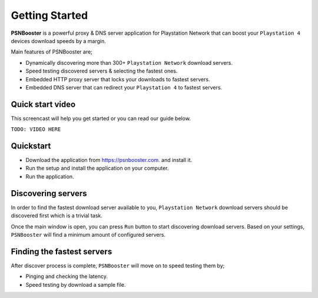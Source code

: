 .. _getting-started:

Getting Started
===============

**PSNBooster** is a powerful proxy & DNS server application for Playstation Network that
can boost your ``Playstation 4`` devices download speeds by a margin.

Main features of PSNBooster are;

- Dynamically discovering more than 300+ ``Playstation Network`` download servers.
- Speed testing discovered servers & selecting the fastest ones.
- Embedded HTTP proxy server that locks your downloads to fastest servers.
- Embedded DNS server that can redirect your ``Playstation 4`` to fastest servers.

Quick start video
-----------------

This screencast will help you get started or you can read our guide below.

``TODO: VIDEO HERE``

Quickstart
-----------

- Download the application from `https://psnbooster.com. <https://psnbooster.com/>`_ and install it.
- Run the setup and install the application on your computer.
- Run the application.

.. image:: images/getting-started/initial-screen.png

Discovering servers
------------------------------------------------

In order to find the fastest download server available to you, ``Playstation Network`` download servers
should be discovered first which is a trivial task.

Once the main window is open, you can press ``Run`` button to start discovering download servers. Based on
your settings, ``PSNBooster`` will find a minimum amount of configured servers.

Finding the fastest servers
---------------------------

After discover process is complete, ``PSNBooster`` will move on to speed testing them by;

- Pinging and checking the latency.
- Speed testing by download a sample file.
